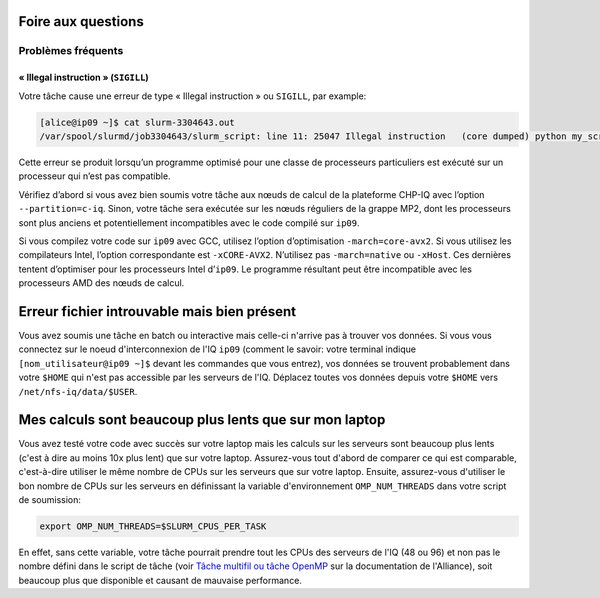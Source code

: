 .. faq

Foire aux questions
===================

Problèmes fréquents
-------------------

« Illegal instruction » (``SIGILL``)
''''''''''''''''''''''''''''''''

Votre tâche cause une erreur de type « Illegal instruction » ou ``SIGILL``, par
example:

.. code-block:: console

   [alice@ip09 ~]$ cat slurm-3304643.out 
   /var/spool/slurmd/job3304643/slurm_script: line 11: 25047 Illegal instruction   (core dumped) python my_script.py

Cette erreur se produit lorsqu’un programme optimisé pour une classe de
processeurs particuliers est exécuté sur un processeur qui n’est pas compatible.

Vérifiez d’abord si vous avez bien soumis votre tâche aux nœuds de calcul de la
plateforme CHP-IQ avec l’option ``--partition=c-iq``. Sinon, votre tâche sera
exécutée sur les nœuds réguliers de la grappe MP2, dont les processeurs sont
plus anciens et potentiellement incompatibles avec le code compilé sur ``ip09``.

Si vous compilez votre code sur ``ip09`` avec GCC, utilisez l’option
d’optimisation ``-march=core-avx2``. Si vous utilisez les compilateurs Intel,
l’option correspondante est ``-xCORE-AVX2``. N’utilisez pas ``-march=native`` ou
``-xHost``. Ces dernières tentent d’optimiser pour les processeurs Intel
d’``ip09``. Le programme résultant peut être incompatible avec les processeurs
AMD des nœuds de calcul.

Erreur fichier introuvable mais bien présent
============================================

Vous avez soumis une tâche en batch ou interactive mais celle-ci n'arrive pas à trouver vos données.
Si vous vous connectez sur le noeud d'interconnexion de l'IQ ``ip09`` (comment le savoir: votre terminal indique ``[nom_utilisateur@ip09 ~]$`` devant les commandes que vous entrez), vos données se trouvent probablement dans votre ``$HOME`` qui n'est pas accessible par les serveurs de l'IQ.
Déplacez toutes vos données depuis votre ``$HOME`` vers ``/net/nfs-iq/data/$USER``.


Mes calculs sont beaucoup plus lents que sur mon laptop
=======================================================

Vous avez testé votre code avec succès sur votre laptop mais les calculs sur les serveurs sont beaucoup plus lents (c'est à dire au moins 10x plus lent) que sur votre laptop.
Assurez-vous tout d'abord de comparer ce qui est comparable, c'est-à-dire utiliser le même nombre de CPUs sur les serveurs que sur votre laptop.
Ensuite, assurez-vous d'utiliser le bon nombre de CPUs sur les serveurs en définissant la variable d'environnement ``OMP_NUM_THREADS`` dans votre script de soumission:

.. code-block:: bash

   export OMP_NUM_THREADS=$SLURM_CPUS_PER_TASK

En effet, sans cette variable, votre tâche pourrait prendre tout les CPUs des serveurs de l'IQ (48 ou 96) et non pas le nombre défini dans le script de tâche (voir `Tâche multifil ou tâche OpenMP <https://docs.alliancecan.ca/wiki/Running_jobs/fr#T%C3%A2che_multifil_ou_t%C3%A2che_OpenMP>`_ sur la documentation de l'Alliance), soit beaucoup plus que disponible et causant de mauvaise performance.

